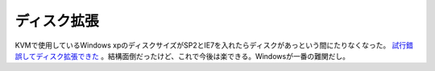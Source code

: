 ディスク拡張
============

KVMで使用しているWindows xpのディスクサイズがSP2とIE7を入れたらディスクがあっという間にたりなくなった。 `試行錯誤してディスク拡張できた <http://www.palmtb.net/index.php?%A5%C7%A5%A3%A5%B9%A5%AF%A5%A4%A5%E1%A1%BC%A5%B8%A4%CE%B3%C8%C4%A5>`_ 。結構面倒だったけど、これで今後は楽できる。Windowsが一番の難関だし。






.. author:: default
.. categories:: computer,virt.
.. tags::
.. comments::
